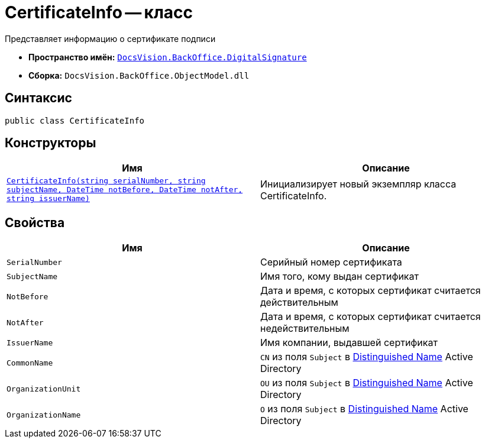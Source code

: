 = CertificateInfo -- класс

Представляет информацию о сертификате подписи

* *Пространство имён:* `xref:api/DocsVision/BackOffice/DigitalSignature/DigitalSignature_NS.adoc[DocsVision.BackOffice.DigitalSignature]`
* *Сборка:* `DocsVision.BackOffice.ObjectModel.dll`

== Синтаксис

[source,csharp]
----
public class CertificateInfo
----

== Конструкторы

[cols=",",options="header"]
|===
|Имя |Описание
|`xref:api/DocsVision/BackOffice/DigitalSignature/CertificateInfo_CT.adoc[CertificateInfo(string serialNumber, string subjectName, DateTime notBefore, DateTime notAfter, string issuerName)]` |Инициализирует новый экземпляр класса CertificateInfo.
|===

== Свойства

[cols=",",options="header"]
|===
|Имя |Описание
|`SerialNumber` |Серийный номер сертификата
|`SubjectName` |Имя того, кому выдан сертификат
|`NotBefore` |Дата и время, с которых сертификат считается действительным
|`NotAfter` |Дата и время, с которых сертификат считается недействительным
|`IssuerName` |Имя компании, выдавшей сертификат
|`CommonName` |`CN` из поля `Subject` в https://docs.microsoft.com/en-us/dotnet/api/system.security.cryptography.x509certificates.x509certificate2.subjectname?view=net-5.0#:~:text=The%20subject%20distinguished%20name%20is,MyOrgUnit%2C%20C%3DUS%22[Distinguished Name] Active Directory
|`OrganizationUnit` |`OU` из поля `Subject` в https://docs.microsoft.com/en-us/dotnet/api/system.security.cryptography.x509certificates.x509certificate2.subjectname?view=net-5.0#:~:text=The%20subject%20distinguished%20name%20is,MyOrgUnit%2C%20C%3DUS%22[Distinguished Name] Active Directory
|`OrganizationName` |`O` из поля `Subject` в https://docs.microsoft.com/en-us/dotnet/api/system.security.cryptography.x509certificates.x509certificate2.subjectname?view=net-5.0#:~:text=The%20subject%20distinguished%20name%20is,MyOrgUnit%2C%20C%3DUS%22[Distinguished Name] Active Directory
|===
